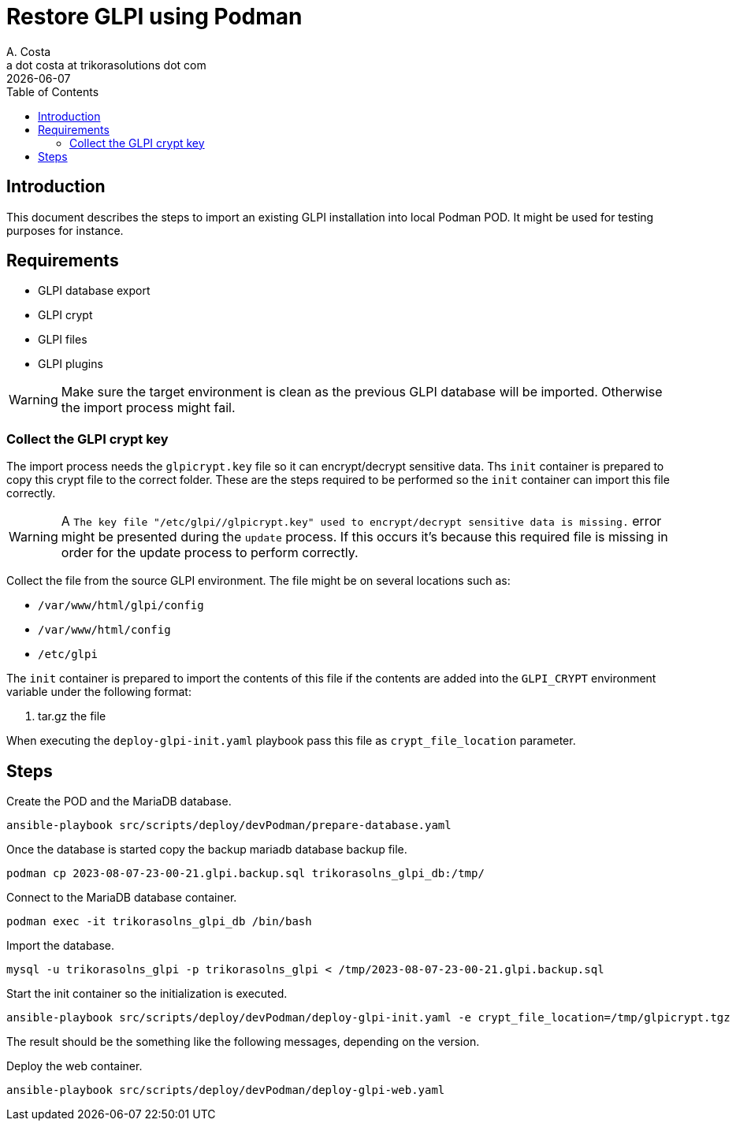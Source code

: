 = Restore GLPI using Podman
A. Costa <a dot costa at trikorasolutions dot com>
:description: This document describes the steps to restore a GLPI database on a Podman environment.
:icons: font
:revdate: {docdate}
:toc:       left
:toc-title: Table of Contents
ifdef::env-github[]
:tip-caption: :bulb:
:note-caption: :information_source:
:important-caption: :heavy_exclamation_mark:
:caution-caption: :fire:
:warning-caption: :warning:
endif::[]

== Introduction

This document describes the steps to import an existing GLPI installation into local Podman POD. It might be used for testing purposes for instance.

== Requirements

* GLPI database export
* GLPI crypt
* GLPI files
* GLPI plugins

[WARNING]
====
Make sure the target environment is clean as the previous GLPI database will 
be imported. Otherwise the import process might fail.
====

=== Collect the GLPI crypt key

The import process needs the `glpicrypt.key` file so it can encrypt/decrypt 
sensitive data. Ths `init` container is prepared to copy this crypt file
to the correct folder. These are the steps required to be performed so the 
`init` container can import this file correctly.

[WARNING]
====
A `The key file "/etc/glpi//glpicrypt.key" used to encrypt/decrypt 
sensitive data is missing.` error might be presented during the `update` 
process. If this occurs it's because this required file is missing in order for the update process to perform correctly.
====

Collect the file from the source GLPI environment. The file might be on 
several locations such as:

* `/var/www/html/glpi/config`
* `/var/www/html/config`
* `/etc/glpi`

The `init` container is prepared to import the contents of this file if the
contents are added into the `GLPI_CRYPT` environment variable under the
following format:

1. tar.gz the file
// 1. encode in base64

When executing the `deploy-glpi-init.yaml` playbook pass this file as
`crypt_file_location` parameter.

== Steps

Create the POD and the MariaDB database.

[source,bash]
----
ansible-playbook src/scripts/deploy/devPodman/prepare-database.yaml
----

Once the database is started copy the backup mariadb database backup file.

[source,bash]
----
podman cp 2023-08-07-23-00-21.glpi.backup.sql trikorasolns_glpi_db:/tmp/
----

Connect to the MariaDB database container.

[source,bash]
----
podman exec -it trikorasolns_glpi_db /bin/bash
----

Import the database.

[source,bash]
----
mysql -u trikorasolns_glpi -p trikorasolns_glpi < /tmp/2023-08-07-23-00-21.glpi.backup.sql
----

Start the init container so the initialization is executed.

[source,bash]
----
ansible-playbook src/scripts/deploy/devPodman/deploy-glpi-init.yaml -e crypt_file_location=/tmp/glpicrypt.tgz
----

The result should be the something like the following messages, depending on the version.

Deploy the web container.

[source,bash]
----
ansible-playbook src/scripts/deploy/devPodman/deploy-glpi-web.yaml 
----
